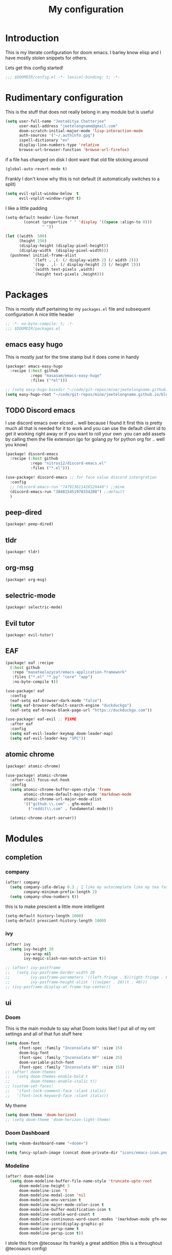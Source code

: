 #+TITLE: My configuration
#+STARTUP: content

* Introduction
This is my literate configuration for doom emacs. I barley know elisp and I have
mostly stolen snippets for others.

Lets get this config started!
#+BEGIN_SRC emacs-lisp
;;; $DOOMDIR/config.el -*- lexical-binding: t; -*-
#+END_SRC

* Rudimentary configuration
This is the stuff that does not really belong in any module but is useful
#+BEGIN_SRC emacs-lisp
(setq user-full-name "Jeetaditya Chatterjee"
      user-mail-address "jeetelongname@gmail.com"
      doom-scratch-initial-major-mode 'lisp-interaction-mode
      auth-sources '("~/.authinfo.gpg")
      ispell-dictionary "en"
      display-line-numbers-type 'relative
      browse-url-browser-function 'browse-url-firefox)
#+END_SRC
if a file has changed on disk I dont want that old file sticking around
#+BEGIN_SRC emacs-lisp
(global-auto-revert-mode t)
#+END_SRC

Frankly I don't know why this is not default
(it automatically switches to a split)
#+BEGIN_SRC emacs-lisp
(setq evil-split-window-below  t
      evil-vsplit-window-right t)
#+END_SRC

I like a little padding
#+BEGIN_SRC emacs-lisp
(setq-default header-line-format
        (concat (propertize " " 'display '((space :align-to 0)))
                " "))
#+END_SRC
#+BEGIN_SRC emacs-lisp
(let ((width  500)
      (height 250)
      (display-height (display-pixel-height))
      (display-width  (display-pixel-width)))
  (pushnew! initial-frame-alist
            `(left . ,(- (/ display-width 2) (/ width 2)))
            `(top . ,(- (/ display-height 2) (/ height 2)))
            `(width text-pixels ,width)
            `(height text-pixels ,height)))
#+END_SRC
* Packages
This is mostly stuff pertaining to my ~packages.el~ file and subsequent
configuration
A nice little header
#+BEGIN_SRC emacs-lisp :tangle packages.el
;; -*- no-byte-compile: t; -*-
;;; $DOOMDIR/packages.el
#+END_SRC
** emacs easy hugo
This is mostly just for the time stamp but it does come in handy
#+BEGIN_SRC emacs-lisp :tangle packages.el
(package! emacs-easy-hugo
  :recipe (:host github
           :repo "masasam/emacs-easy-hugo"
           :files ("*el")))
#+END_SRC

#+BEGIN_SRC emacs-lisp
;; (setq easy-hugo-basedir "~/code/git-repos/mine/jeetelongname.github.io/blog-hugo/")
(setq easy-hugo-root "~/code/git-repos/mine/jeetelongname.github.io/blog-hugo/")
#+END_SRC
** TODO Discord emacs
I use discord emacs over elcord .. well because I found it first this is pretty
much all that is needed for it to work and you can use the default client id to
get it working right away or if you want to roll your own .you can add assets by
calling them the file extension (go for golang py for python org for .. well you
know)

#+BEGIN_SRC emacs-lisp :tangle packages.el
(package! discord-emacs
  :recipe (:host github
           :repo "nitros12/discord-emacs.el"
           :files ("*.el")))
#+END_SRC

#+BEGIN_SRC emacs-lisp
(use-package! discord-emacs ;; for face value discord intergration
  :config
  ;; (discord-emacs-run "747913611426529440") ;;mine
  (discord-emacs-run "384815451978334208") ;;default
  )
#+END_SRC
** peep-dired
#+BEGIN_SRC emacs-lisp :tangle packages.el
(package! peep-dired)
#+END_SRC
** tldr
#+BEGIN_SRC emacs-lisp :tangle packages.el
(package! tldr)
#+END_SRC
** org-msg
#+BEGIN_SRC emacs-lisp :tangle packages.el
(package! org-msg)
#+END_SRC
** selectric-mode
#+BEGIN_SRC emacs-lisp :tangle packages.el
(package! selectric-mode)
#+END_SRC
** Evil tutor
#+BEGIN_SRC emacs-lisp :tangle packages.el
(package! evil-tutor)
#+END_SRC
** EAF

#+BEGIN_SRC emacs-lisp :tangle packages.el
(package! eaf :recipe
  (:host github
   :repo "manateelazycat/emacs-application-framework"
   :files ("*.el" "*.py" "core" "app")
   :no-byte-compile t))
#+END_SRC

#+BEGIN_SRC emacs-lisp
(use-package! eaf
  :config
  (eaf-setq eaf-browser-dark-mode "false")
  (setq eaf-browser-default-search-engine "duckduckgo")
  (eaf-setq eaf-browse-blank-page-url "https://duckduckgo.com"))

(use-package! eaf-evil ;; FIXME
  :after eaf
  :config
  (setq eaf-evil-leader-keymap doom-leader-map)
  (setq eaf-evil-leader-key "SPC"))
#+END_SRC
** atomic chrome
#+begin_src emacs-lisp :tangle packages.el
(package! atomic-chrome)
#+end_src

#+begin_src emacs-lisp
(use-package! atomic-chrome
  :after-call focus-out-hook
  :config
  (setq atomic-chrome-buffer-open-style 'frame
        atomic-chrome-default-major-mode 'markdown-mode
        atomic-chrome-url-major-mode-alist
        '(("github.\\.com" . gfm-mode)
          ("reddit\\.com" . fundamental-mode)))

  (atomic-chrome-start-server))
#+end_src

* Modules
** completion
*** company
#+BEGIN_SRC emacs-lisp
(after! company
  (setq company-idle-delay 0.3 ; I like my autocomplete like my tea fast and always
        company-minimum-prefix-length 2)
  (setq company-show-numbers t))
#+END_SRC
this is to make prescient a little more intelligent
#+BEGIN_SRC emacs-lisp
(setq-default history-length 1000)
(setq-default prescient-history-length 1000)
#+END_SRC
*** ivy
#+BEGIN_SRC emacs-lisp
(after! ivy
  (setq ivy-height 20
        ivy-wrap nil
        ivy-magic-slash-non-match-action t))
#+END_SRC

#+BEGIN_SRC emacs-lisp
;; (after! ivy-postframe
;;   (setq ivy-posframe-border-width 20
;;         ivy-posframe-parameters '((left-fringe . 8)(right-fringe . 8))
;;         ivy-posframe-height-alist '((swiper . 20)(t . 40)))
;; (ivy-posframe-display-at-frame-top-center))
#+END_SRC

** ui
*** Doom
This is the main module to say what Doom looks like! I put all of my ont
settings and all of that fun stuff here

#+BEGIN_SRC emacs-lisp
(setq doom-font
      (font-spec :family "Inconsolata NF" :size 15)
      doom-big-font
      (font-spec :family "Inconsolata NF" :size 25)
      doom-variable-pitch-font
      (font-spec :family "Inconsolata NF" :size 15))
;; (after! doom-themes
;;   (setq doom-themes-enable-bold t
;;         doom-themes-enable-italic t))
;; (custom-set-faces!
;;   '(font-lock-comment-face :slant italic)
;;   '(font-lock-keyword-face :slant italic))
#+END_SRC

My theme
#+BEGIN_SRC emacs-lisp
(setq doom-theme 'doom-horizon)
;; (setq doom-theme 'doom-horizon-light-theme)
#+END_SRC
*** Doom Dashboard
#+BEGIN_SRC emacs-lisp
(setq +doom-dashboard-name "«doom»")

#+END_SRC

#+BEGIN_SRC emacs-lisp
(setq fancy-splash-image (concat doom-private-dir "icons/emacs-icon.png"))
#+END_SRC
*** Modeline
#+BEGIN_SRC emacs-lisp
(after! doom-modeline
  (setq doom-modeline-buffer-file-name-style 'truncate-upto-root
      doom-modeline-height 3
      doom-modeline-icon 't
      doom-modeline-modal-icon 'nil
      doom-modeline-env-version t
      doom-modeline-major-mode-color-icon t
      doom-modeline-buffer-modification-icon t
      doom-modeline-enable-word-count t
      doom-modeline-continuous-word-count-modes '(markdown-mode gfm-mode org-mode)
      doom-modeline-icon(display-graphic-p)
      doom-modeline-persp-name t
      doom-modeline-persp-icon t))
#+END_SRC

I stole this from @tecosaur Its frankly a great addition (this is a throughout @tecosaurs config)
#+BEGIN_SRC emacs-lisp

(defun doom-modeline-conditional-buffer-encoding ()
  "We expect the encoding to be LF UTF-8, so only show the modeline when this is not the case"
  (setq-local doom-modeline-buffer-encoding
              (unless (or (eq buffer-file-coding-system 'utf-8-unix)
                          (eq buffer-file-coding-system 'utf-8)))))

(add-hook 'after-change-major-mode-hook #'doom-modeline-conditional-buffer-encoding)

#+END_SRC

**** Packages
I have stolen this from @tecosaur again..
#+BEGIN_SRC emacs-lisp :tangle packages.el
(package! keycast :pin "038475c178...")
#+END_SRC

#+BEGIN_SRC emacs-lisp
(use-package! keycast
  :commands keycast-mode
  :config
  (define-minor-mode keycast-mode
    "Show current command and its key binding in the mode line."
    :global t
    (if keycast-mode
        (progn
          (add-hook 'pre-command-hook 'keycast-mode-line-update t)
          (add-to-list 'global-mode-string '("" mode-line-keycast " ")))
      (remove-hook 'pre-command-hook 'keycast-mode-line-update)
      (setq global-mode-string (remove '("" mode-line-keycast " ") global-mode-string))))
  (custom-set-faces!
    '(keycast-command :inherit doom-modeline-debug
                      :height 0.9)
    '(keycast-key :inherit custom-modified
                  :height 1.1
                  :weight bold)))
;; (map! :leader
;;       :desc "t k" #'keycast-mode)
#+END_SRC
*** FIXME Popup
#+BEGIN_SRC emacs-lisp
;; (set-popup-rule!
;;   :side 'right
;;   :action '+popup-display-buffer-stacked-side-window-fn
;;   )
(plist-put! +popup-defaults :actions '+popup-display-buffer-stacked-side-window-fn)
;; ;; `set-popup-rule!'
;; (plist-put! +popup-defaults :side 'right)
(setq +popup-defaults
      (list :side   'right
            :height 0.16
            :width  40
            :quit   t
            :select #'ignore
            :actions '+popup-display-buffer-stacked-side-window-fn
            :ttl    5))
#+END_SRC

#+RESULTS:
| :side | right | :height | 0.16 | :width | 40 | :quit | t | :select | ignore | :ttl | 5 | :action | +popup-display-buffer-stacked-side-window-fn | :actions | +popup-display-buffer-stacked-side-window-fn |

*** Tabs
#+BEGIN_SRC emacs-lisp
;; (after! centaur-tabs
;;    (setq centaur-tabs-style "box"
;;      centaur-tabs-height 32
;;      centaur-tabs-set-bar 'under
;;      x-underline-at-descent-line t
;;      centaur-tabs-close-button "×"
;;      centaur-tabs-modified-marker "Ø"))
;; (use-package! centaur-tabs
;;  :config
;;  (centaur-tabs-headline-match)
;;  (setq centaur-tabs-style "box"
;;        centaur-tabs-height 32
;;        centaur-tabs-set-bar 'under
;;        x-underline-at-descent-line t
;;        centaur-tabs-close-button "×"
;;        centaur-tabs-modified-marker "Ø")
;;  )
#+END_SRC
*** Treemacs
#+BEGIN_SRC emacs-lisp
(setq +treemacs-git-mode 'extended
      treemacs-width 30)
#+END_SRC
**
** emacs
*** dired
#+begin_src emacs-lisp
(setq dired-dwim-target t)
#+end_src

** lang
*** Org
#+BEGIN_SRC emacs-lisp
(after! org
  (setq org-directory "~/org-notes/"
        org-agenda-files (list org-directory))
  (set-face-attribute 'org-link nil
                      :weight 'normal
                      :background nil)
  (set-face-attribute 'org-code nil
                      :background nil)
  (set-face-attribute 'org-date nil
                      :foreground "#5b6268"
                      :background nil)
  (set-face-attribute 'org-level-1 nil
                      :background nil
                      :height 1.2
                      :weight 'normal)
  (set-face-attribute 'org-level-2 nil
                      :background nil
                      :height 1.0
                      :weight 'normal)
  (set-face-attribute 'org-level-3 nil
                      :background nil
                      :height 1.0
                      :weight 'normal)
  (set-face-attribute 'org-level-4 nil
                      :background nil
                      :height 1.0
                      :weight 'normal)
  (set-face-attribute 'org-level-5 nil
                      :weight 'normal)
  (set-face-attribute 'org-level-6 nil
                      :weight 'normal)
  (set-face-attribute 'org-document-title nil
                      :background nil
                      :height 1.75
                      :weight 'bold)
  (setq org-fancy-priorities-list '("⚡" "⬆" "⬇" "☕")
        org-superstar-headline-bullets-list '("⁕" "܅" "⁖" "⁘" "⁙" "⁜")))
  #+END_SRC


#+BEGIN_SRC emacs-lisp
(after! org-capture
    (setq org-capture-templates
      '(("x" "Note" entry (file+olp+datetree "journal.org") "**** %T %?" :prepend t :kill-buffer t)
        ("t" "Task" entry (file+headline "tasks.org" "Inbox") "**** TODO %U %?\n%i" :prepend t :kill-buffer t)
        ("b" "Blog" entry (file+headline "blog-ideas.org" "Ideas") "**** TODO  %?\n%i" :prepend t :kill-buffer t)
        ("U" "UTCR" entry (file+headline "UTCR-TODO.org" "Tasks") "**** TODO %?\n%i" :prepend t :kill-buffer t))))
#+END_SRC

**** Packages
#+BEGIN_SRC emacs-lisp :tangle packages.el
(package! org-pretty-tags)
#+END_SRC

#+BEGIN_SRC emacs-lisp :tangle packages.el
(package! origami)
;; (package! org-super-agenda)
#+END_SRC

#+BEGIN_SRC emacs-lisp :tangle packages.el
  (package! revealjs
    :recipe (:host github :repo "hakimel/reveal.js"
             :files ("css" "dist" "js" "plugin"))
    :pin "faa8b56e2ae430b0ab4fd71610155e5316b06149")
#+END_SRC
*** Go
#+BEGIN_SRC emacs-lisp

(after! go-mode
  (set-ligatures! 'go-mode
    :def "func"
    :true "true" :false "false"
    :int "int" :str "string"
    :float "float" :bool "bool"
    :for "for"
    :return "return" :yeild "yeild"))

#+END_SRC
*** Python
#+BEGIN_SRC emacs-lisp
(setq! +python-ipython-command '("ipython3" "-i" "--simple-prompt" "--no-color-info"))
(set-repl-handler! 'python-mode #'+python/open-ipython-repl)
#+END_SRC

#+RESULTS:

*** \LaTeX
#+BEGIN_SRC emacs-lisp

(setq +latex-viewers '(pdf-tools))
#+END_SRC
#+BEGIN_SRC emacs-lisp
(map! :map cdlatex-mode-map
    :i "TAB" #'cdlatex-tab)

#+END_SRC

** email
*** mu4e
#+BEGIN_SRC emacs-lisp
(setq +mu4e-backend 'mbsync)
(after! mu4e
  (setq
   mail-user-agent 'mu4e-user-agent
   mu4e-view-use-gnus t))
#+END_SRC
I have stolen this from @tecosaur again
#+BEGIN_SRC emacs-lisp
(after! mu4e
  (defun my-string-width (str)
    "Return the width in pixels of a string in the current
window's default font. If the font is mono-spaced, this
will also be the width of all other printable characters."
    (let ((window (selected-window))
          (remapping face-remapping-alist))
      (with-temp-buffer
        (make-local-variable 'face-remapping-alist)
        (setq face-remapping-alist remapping)
        (set-window-buffer window (current-buffer))
        (insert str)
        (car (window-text-pixel-size)))))


  (cl-defun mu4e~normalised-icon (name &key set colour height v-adjust)
    "Convert :icon declaration to icon"
    (let* ((icon-set (intern (concat "all-the-icons-" (or set "faicon"))))
           (v-adjust (or v-adjust 0.02))
           (height (or height 0.8))
           (icon (if colour
                     (apply icon-set `(,name :face ,(intern (concat "all-the-icons-" colour)) :height ,height :v-adjust ,v-adjust))
                   (apply icon-set `(,name  :height ,height :v-adjust ,v-adjust))))
           (icon-width (my-string-width icon))
           (space-width (my-string-width " "))
           (space-factor (- 2 (/ (float icon-width) space-width))))
      (concat (propertize " " 'display `(space . (:width ,space-factor))) icon)
      ))

  (defun mu4e~initialise-icons ()
  (setq mu4e-use-fancy-chars t
        mu4e-headers-draft-mark      (cons "D" (mu4e~normalised-icon "pencil"))
        mu4e-headers-flagged-mark    (cons "F" (mu4e~normalised-icon "flag"))
        mu4e-headers-new-mark        (cons "N" (mu4e~normalised-icon "sync" :set "material" :height 0.8 :v-adjust -0.10))
        mu4e-headers-passed-mark     (cons "P" (mu4e~normalised-icon "arrow-right"))
        mu4e-headers-replied-mark    (cons "R" (mu4e~normalised-icon "arrow-right"))
        mu4e-headers-seen-mark       (cons "S" (mu4e~normalised-icon "eye" :height 0.6 :v-adjust 0.07 :colour "dsilver"))
        mu4e-headers-trashed-mark    (cons "T" (mu4e~normalised-icon "trash"))
        mu4e-headers-attach-mark     (cons "a" (mu4e~normalised-icon "file-text-o" :colour "silver"))
        mu4e-headers-encrypted-mark  (cons "x" (mu4e~normalised-icon "lock"))
        mu4e-headers-signed-mark     (cons "s" (mu4e~normalised-icon "certificate" :height 0.7 :colour "dpurple"))
        mu4e-headers-unread-mark     (cons "u" (mu4e~normalised-icon "eye-slash" :v-adjust 0.05))))

  (if (display-graphic-p)
      (mu4e~initialise-icons)
    ;; When it's the server, wait till the first graphical frame
    (add-hook! 'server-after-make-frame-hook
      (defun mu4e~initialise-icons-hook ()
        (when (display-graphic-p)
          (mu4e~initialise-icons)
          (remove-hook #'mu4e~initialise-icons-hook))))))


#+END_SRC

#+BEGIN_SRC emacs-lisp
(after! mu4e

  (defun mu4e-header-colourise (str)
    (let* ((str-sum (apply #'+ (mapcar (lambda (c) (% c 3)) str)))
           (colour (nth (% str-sum (length mu4e-header-colourised-faces))
                        mu4e-header-colourised-faces)))
      (put-text-property 0 (length str) 'face colour str)
      str))

  (defvar mu4e-header-colourised-faces
    '(all-the-icons-lblue
      all-the-icons-purple
      all-the-icons-blue-alt
      all-the-icons-green
      all-the-icons-maroon
      all-the-icons-yellow
      all-the-icons-orange))

  (setq mu4e-headers-fields
        '((:account . 8)
          (:human-date . 8)
          (:flags . 6)
          (:from . 25)
          (:folder . 10)
          (:recipnum . 2)
          (:subject))
        mu4e-headers-date-format "%d/%m/%y"
        mu4e-headers-time-format "%T")

  (plist-put (cdr (assoc :flags mu4e-header-info)) :shortname " Flags") ; default=Flgs
  (setq mu4e-header-info-custom
        '((:account .
           (:name "Account" :shortname "Account" :help "Which account this email belongs to" :function
            (lambda (msg)
              (let ((maildir
                     (mu4e-message-field msg :maildir)))
                (mu4e-header-colourise (replace-regexp-in-string "^gmail" (propertize "g" 'face 'bold-italic)
                                                                 (format "%s"
                                                                         (substring maildir 1
                                                                                    (string-match-p "/" maildir 1)))))))))
          (:human-date .
           (:name "Human Date" :shortname "Date" :help "The date that the email was recived" :function
            (lambda (msg)
              (let ((maildir
                     (mu4e-message-field msg :maildir)))
                (mu4e-header-colourise)))))
         
          (:folder .
           (:name "Folder" :shortname "Folder" :help "Lowest level folder" :function
            (lambda (msg)
              (let ((maildir
                     (mu4e-message-field msg :maildir)))
                (mu4e-header-colourise (replace-regexp-in-string "\\`.*/" "" maildir))))))
          (:recipnum .
           (:name "Number of recipients"
            :shortname "#"
            :help "Number of recipients for this message"
            :function
            (lambda (msg)
              (propertize (format "%2d"
                                  (+ (length (mu4e-message-field msg :to))
                                     (length (mu4e-message-field msg :cc))))
                          'face 'mu4e-footer-face)))))))


#+END_SRC

#+BEGIN_SRC emacs-lisp
(after! mu4e
  (defvar mu4e-min-header-frame-width 120
    "Minimum reasonable with for the header view.")
  (defun mu4e-widen-frame-maybe ()
    "Expand the frame with if it's less than `mu4e-min-header-frame-width'."
    (when (< (frame-width) mu4e-min-header-frame-width)
      (set-frame-width (selected-frame) mu4e-min-header-frame-width)))
  (add-hook 'mu4e-headers-mode-hook #'mu4e-widen-frame-maybe))
#+END_SRC

#+BEGIN_SRC emacs-lisp
(map! :map mu4e-headers-mode-map
    :after mu4e
    :v "*" #'mu4e-headers-mark-for-something
    :v "!" #'mu4e-headers-mark-for-read
    :v "?" #'mu4e-headers-mark-for-unread
    :v "u" #'mu4e-headers-mark-for-unmark)
#+END_SRC
#+BEGIN_SRC emacs-lisp
(defadvice! mu4e~main-action-prettier-str (str &optional func-or-shortcut)
 "Highlight the first occurrence of [.] in STR.
If FUNC-OR-SHORTCUT is non-nil and if it is a function, call it
when STR is clicked (using RET or mouse-2); if FUNC-OR-SHORTCUT is
a string, execute the corresponding keyboard action when it is
clicked."
 :override #'mu4e~main-action-str
 (let ((newstr
        (replace-regexp-in-string
         "\\[\\(..?\\)\\]"
         (lambda(m)
           (format "%s"
                   (propertize (match-string 1 m) 'face '(mode-line-emphasis bold))))
         (replace-regexp-in-string "\t\\*" "\t⚫" str)))
       (map (make-sparse-keymap))
       (func (if (functionp func-or-shortcut)
                 func-or-shortcut
               (if (stringp func-or-shortcut)
                   (lambda()(interactive)
                     (execute-kbd-macro func-or-shortcut))))))
   (define-key map [mouse-2] func)
   (define-key map (kbd "RET") func)
   (put-text-property 0 (length newstr) 'keymap map newstr)
   (put-text-property (string-match "[A-Za-z].+$" newstr)
                      (- (length newstr) 1) 'mouse-face 'highlight newstr)
   newstr))

(setq evil-collection-mu4e-end-region-misc "quit")
#+END_SRC

#+BEGIN_SRC emacs-lisp
(set-email-account! "gmail"
                    '((mu4e-sent-folder       . "/gmail/\[Gmail\]/Sent Mail")
                      (mu4e-drafts-folder     . "/gmail/\[Gmail\]/Drafts")
                      (mu4e-trash-folder      . "/gmail/\[Gmail\]/Trash")
                      (mu4e-refile-folder     . "/gmail/\[Gmail\]/All Mail")
                      (smtpmail-smtp-user     . "jeetelongname@gmail.com")
                      )t)
#+END_SRC

#+BEGIN_SRC emacs-lisp
(map! :localleader ; HACK ; works but is now in all org buffers
      :map org-mode-map :prefix "m"
      :desc "send and exit" "s" #'message-send-and-exit
      :desc "kill buffer"   "d" #'message-kill-buffer
      :desc "save draft"    "S" #'message-dont-send
      :desc "attach"        "a" #'mail-add-attachment)
#+END_SRC

I want my mail to update on startup
#+BEGIN_SRC emacs-lisp
;; FIXME
(add-hook! 'mu4e-startup-hook #'mu4e-update-mail-and-index)
#+END_SRC
**** org-msg
#+BEGIN_SRC emacs-lisp
(use-package! org-msg
  :config
  (setq org-msg-options "html-postamble:nil H:5 num:nil ^:{} toc:nil author:nil email:nil \\n:t"
        org-msg-startup "hidestars indent inlineimages"
        org-msg-greeting-fmt "\nHi *%s*,\n\n"
        org-msg-greeting-name-limit 3
        org-msg-text-plain-alternative t
        org-msg-signature "
 Regards,

 #+begin_signature
 -- *Jeetaditya Chatterjee* \\\\
 /Sent using my text editor/
 #+end_signature")
 (org-msg-mode))
#+END_SRC
** App
*** rss
#+BEGIN_SRC emacs-lisp
(after! elfeed
  (setq elfeed-search-filter "@1-week-ago")
  (setq rmh-elfeed-org-files (list (concat org-directory "elfeed.org"))) ;; +org
  (add-hook! 'elfeed-search-mode-hook 'elfeed-update))
#+END_SRC

#+BEGIN_SRC emacs-lisp
;; (use-package! elfeed-goodies
;;   :config
;;   (elfeed-goodies/setup))
#+END_SRC

**** Packages
I needed elfeed to look a little nicer. so I got elfeed goodies which did the job
#+BEGIN_SRC emacs-lisp :tangle packages.el
(package! elfeed-goodies)
(package! elfeed-web)
#+END_SRC
* Other Stuff??
** Keybinds
These are my general keybinds (should probably split them up)
#+BEGIN_SRC emacs-lisp
(map!
 :n "z C-w" 'save-buffer ; = :w ZZ = :wq handy
 :leader
  :desc "Enable Coloured Values""t c" #'rainbow-mode
  :desc "Toggle Tabs""t B" #'centaur-tabs-local-mode
  :desc "Open Elfeed""o l" #'elfeed

  (:after dired (:map dired-mode-map
        :n "j" #'peep-dired-next-file
        :n "k" #'peep-dired-prev-file
        :localleader
        "p" #'peep-dired))

  (:after spell-fu (:map override ;; HACK spell-fu does not define a modemap
        :n [return]
        (cmds! (memq 'spell-fu-incorrect-face (face-at-point nil t))
             #'+spell/correct))))
#+END_SRC

** Hooky hooks
#+BEGIN_SRC emacs-lisp
(add-hook! 'rainbow-mode-hook
  (hl-line-mode (if rainbow-mode -1 +1)))
#+END_SRC

#+BEGIN_SRC emacs-lisp
(remove-hook 'text-mode-hook #'visual-line-mode)
(add-hook 'text-mode-hook #'auto-fill-mode)
(add-hook 'peep-dired-hook 'evil-normalize-keymaps)
#+END_SRC
** funky functions
#+BEGIN_SRC emacs-lisp
(defun yeet/reload ()
  "A simple cmd to make reloading m config easier"
  (interactive)
  (load! "config" doom-private-dir)
  (message "Reloaded!"))

(map! :leader
      "h r c" #'yeet/reload)
#+END_SRC
#+BEGIN_SRC emacs-lisp
(defvar yeet/paint-insert-prefix-dir (concat org-directory "pictures")
  "where to put the picture")
(defvar yeet/paint-ask t
  "Ask if you want to name the file if no it will be named you current buffer + picture")
(defvar yeet/paint-cmd "gnome-paint"
  "the program you want to use as your paint program")

(defun yeet/paint-insert()
  ""
  (interactive)
  (shell-command yeet/paint-cmd))
#+END_SRC
#+BEGIN_SRC emacs-lisp
(defun henlo ()
  "henlo."
  (interactive)(message "\"henlo\""))
#+END_SRC
